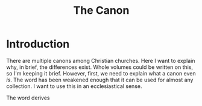 #+TITLE: The Canon
* Introduction
There are multiple canons among Christian churches. Here I want to explain why, in brief, the differences exist. Whole volumes could be written on this, so I'm keeping it brief. However, first, we need to explain what a canon even /is/. The word has been weakened enough that it can be used for almost any collection. I want to use this in an ecclesiastical sense.

The word derives 
